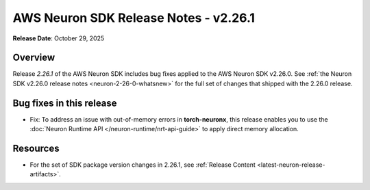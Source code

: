 .. meta::
    :description: Release notes for AWS Neuron SDK release v2.6.1
    :date-modified: 10/29/2025


AWS Neuron SDK Release Notes - v2.26.1
=======================================

**Release Date**: October 29, 2025

Overview
---------    

Release *2.26.1* of the AWS Neuron SDK includes bug fixes applied to the AWS Neuron SDK v2.26.0. See :ref:`the Neuron SDK v2.26.0 release notes <neuron-2-26-0-whatsnew>` for the full set of changes that shipped with the 2.26.0 release.

Bug fixes in this release
--------------------------

* Fix: To address an issue with out-of-memory errors in **torch-neuronx**, this release enables you to use the :doc:`Neuron Runtime API </neuron-runtime/nrt-api-guide>` to apply direct memory allocation.


Resources
----------

* For the set of SDK package version changes in 2.26.1, see :ref:`Release Content <latest-neuron-release-artifacts>`.


